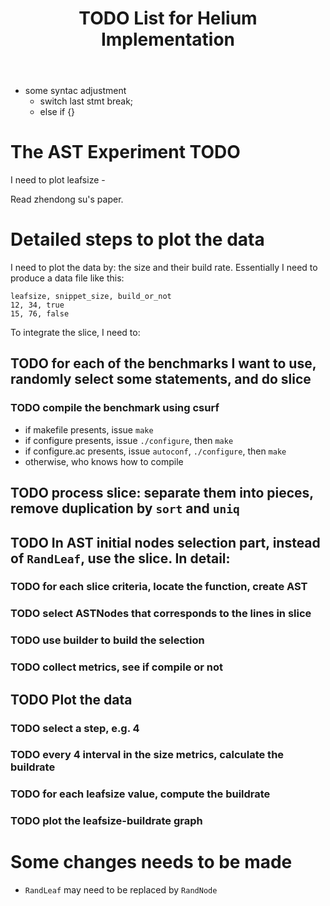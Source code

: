 #+TITLE: TODO List for Helium Implementation

- some syntac adjustment
 - switch last stmt break;
 - else if {}

* The AST Experiment TODO

I need to plot leafsize -

Read zhendong su's paper.


* Detailed steps to plot the data
I need to plot the data by: the size and their build rate.
Essentially I need to produce a data file like this:

#+BEGIN_EXAMPLE
leafsize, snippet_size, build_or_not
12, 34, true
15, 76, false
#+END_EXAMPLE

To integrate the slice, I need to:

** TODO for each of the benchmarks I want to use, randomly select some statements, and do slice
*** TODO compile the benchmark using csurf
- if makefile presents, issue =make=
- if configure presents, issue =./configure=, then =make=
- if configure.ac presents, issue =autoconf=, =./configure=, then =make=
- otherwise, who knows how to compile
** TODO process slice: separate them into pieces, remove duplication by =sort= and =uniq=
** TODO In AST initial nodes selection part, instead of =RandLeaf=, use the slice. In detail:
*** TODO for each slice criteria, locate the function, create AST
*** TODO select ASTNodes that corresponds to the lines in slice
*** TODO use builder to build the selection
*** TODO collect metrics, see if compile or not

** TODO Plot the data
*** TODO select a step, e.g. 4
*** TODO every 4 interval in the size metrics, calculate the buildrate
*** TODO for each leafsize value, compute the buildrate
*** TODO plot the leafsize-buildrate graph

* Some changes needs to be made
- =RandLeaf= may need to be replaced by =RandNode=

